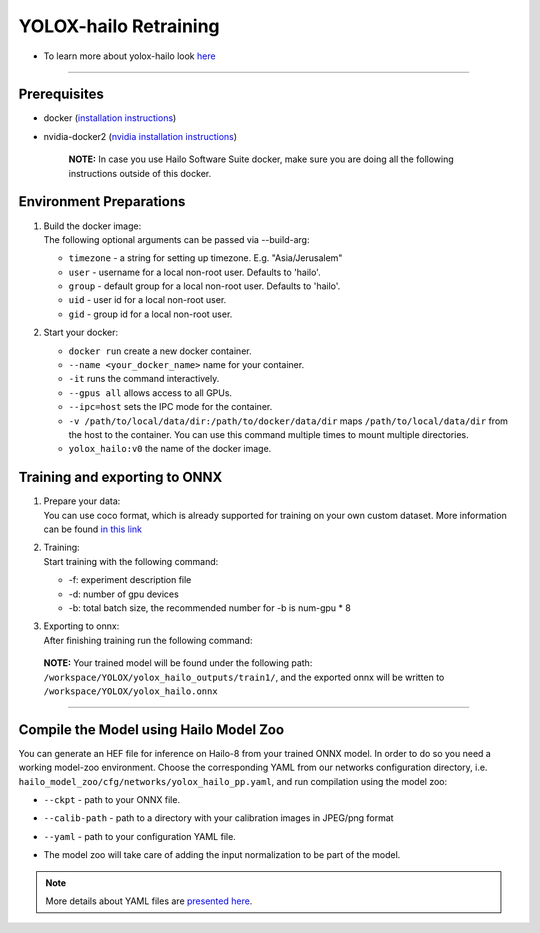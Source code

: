 ========================
YOLOX-hailo Retraining
========================

* To learn more about yolox-hailo look `here <https://github.com/hailo-ai/YOLOX/tree/yolox-hailo-model>`_

----------------------------------------------------------------------------------------

Prerequisites
-------------


* docker (\ `installation instructions <https://docs.docker.com/engine/install/ubuntu/>`_\ )
* nvidia-docker2 (\ `nvidia installation instructions <https://docs.nvidia.com/datacenter/cloud-native/container-toolkit/install-guide.html>`_\ )

     **NOTE:**\  In case you use Hailo Software Suite docker, make sure you are doing all the following instructions outside of this docker.


Environment Preparations
------------------------

#. | Build the docker image:

   .. raw:: html
      :name:validation

      <pre><code stage="docker_build">
      cd <span val="dockerfile_path">hailo_model_zoo/training/yolox_hailo</span>
      docker build --build-arg timezone=`cat /etc/timezone` -t yolox_hailo:v0 .
      </code></pre>

   | The following optional arguments can be passed via --build-arg:

   * ``timezone`` - a string for setting up   timezone. E.g. "Asia/Jerusalem"
   * ``user`` - username for a local non-root   user. Defaults to 'hailo'.
   * ``group`` - default group for a local   non-root user. Defaults to 'hailo'.
   * ``uid`` - user id for a local non-root user.
   * ``gid`` - group id for a local non-root user.

#. | Start your docker:

   .. raw:: html
      :name:validation

      <code stage="docker_run">
      docker run <span val="replace_none">--name "your_docker_name"</span> -it --gpus all <span val="replace_none">-u "username"</span> --ipc=host -v <span val="local_vol_path">/path/to/local/data/dir</span>:<span val="docker_vol_path">/path/to/docker/data/dir</span> yolox_hailo:v0
      </code>

   * ``docker run`` create a new docker container.
   * ``--name <your_docker_name>`` name for your container.
   * ``-it`` runs the command interactively.
   * ``--gpus all`` allows access to all GPUs.
   * ``--ipc=host`` sets the IPC mode for the container.
   * ``-v /path/to/local/data/dir:/path/to/docker/data/dir`` maps ``/path/to/local/data/dir`` from the host to the container. You can use this command multiple times to mount multiple directories.
   * ``yolox_hailo:v0`` the name of the docker image.

Training and exporting to ONNX
------------------------------

#. | Prepare your data:

   | You can use coco format, which is already supported for training on your own custom dataset. More information can be found `in this link <https://github.com/hailo-ai/YOLOX/blob/main/docs/train_custom_data.md>`_

#. | Training:

   | Start training with the following command:

   .. raw:: html
      :name:validation

      <code stage="retrain">
      python tools/train.py -n yolox_hailo -d <span val=gpu_num>1</span> -b <span val="batch_size">8</span> -expn train1 --fp16
      </code>

   * -f: experiment description file
   * -d: number of gpu devices
   * -b: total batch size, the recommended number for -b is num-gpu * 8


#. | Exporting to onnx:

   | After finishing training run the following command:

   .. raw:: html
      :name:validation

      <code stage="export">
      python tools/export_onnx.py -n yolox_hailo --output-name yolox_hailo.onnx -o 11 -c yolox_hailo_outputs/train1/best_ckpt.pth
      </code>


 **NOTE:**\  Your trained model will be found under the following path: ``/workspace/YOLOX/yolox_hailo_outputs/train1/``\ , and the exported onnx will be written to ``/workspace/YOLOX/yolox_hailo.onnx``


----

Compile the Model using Hailo Model Zoo
---------------------------------------

You can generate an HEF file for inference on Hailo-8 from your trained ONNX model.
In order to do so you need a working model-zoo environment.
Choose the corresponding YAML from our networks configuration directory, i.e. ``hailo_model_zoo/cfg/networks/yolox_hailo_pp.yaml``\ , and run compilation using the model zoo:

.. raw:: html
   :name:validation

   <code stage="compile">
   hailomz compile --ckpt <span val="local_path_to_onnx">yolox_hailo.onnx</span> --calib-path <span val="calib_set_path">/path/to/calibration/imgs/dir/</span> --yaml <span val="yaml_file_path">path/to/yolox_hailo_pp_pruned50.yaml</span>
   </code>

* | ``--ckpt`` - path to  your ONNX file.
* | ``--calib-path`` - path to a directory with your calibration images in JPEG/png format
* | ``--yaml`` - path to your configuration YAML file.
* | The model zoo will take care of adding the input normalization to be part of the model.

.. note::
  More details about YAML files are `presented here <../../docs/YAML.rst>`_.
